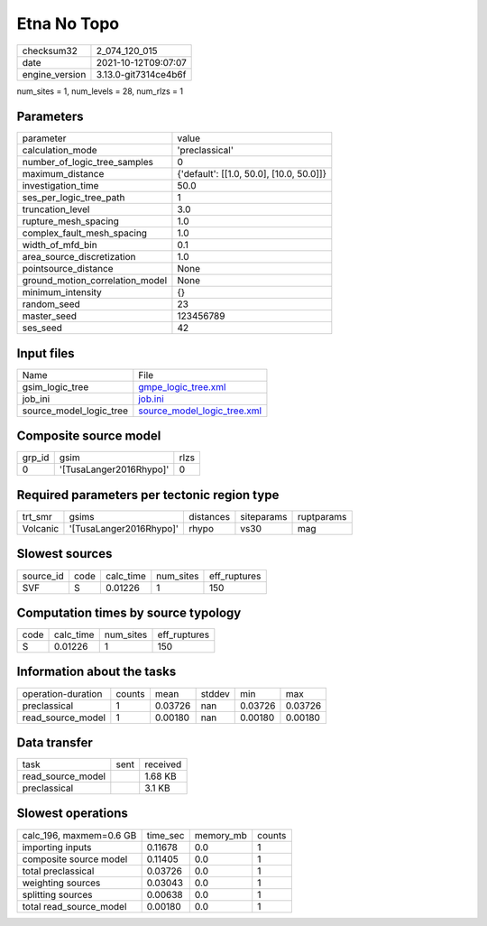 Etna No Topo
============

+----------------+----------------------+
| checksum32     | 2_074_120_015        |
+----------------+----------------------+
| date           | 2021-10-12T09:07:07  |
+----------------+----------------------+
| engine_version | 3.13.0-git7314ce4b6f |
+----------------+----------------------+

num_sites = 1, num_levels = 28, num_rlzs = 1

Parameters
----------
+---------------------------------+------------------------------------------+
| parameter                       | value                                    |
+---------------------------------+------------------------------------------+
| calculation_mode                | 'preclassical'                           |
+---------------------------------+------------------------------------------+
| number_of_logic_tree_samples    | 0                                        |
+---------------------------------+------------------------------------------+
| maximum_distance                | {'default': [[1.0, 50.0], [10.0, 50.0]]} |
+---------------------------------+------------------------------------------+
| investigation_time              | 50.0                                     |
+---------------------------------+------------------------------------------+
| ses_per_logic_tree_path         | 1                                        |
+---------------------------------+------------------------------------------+
| truncation_level                | 3.0                                      |
+---------------------------------+------------------------------------------+
| rupture_mesh_spacing            | 1.0                                      |
+---------------------------------+------------------------------------------+
| complex_fault_mesh_spacing      | 1.0                                      |
+---------------------------------+------------------------------------------+
| width_of_mfd_bin                | 0.1                                      |
+---------------------------------+------------------------------------------+
| area_source_discretization      | 1.0                                      |
+---------------------------------+------------------------------------------+
| pointsource_distance            | None                                     |
+---------------------------------+------------------------------------------+
| ground_motion_correlation_model | None                                     |
+---------------------------------+------------------------------------------+
| minimum_intensity               | {}                                       |
+---------------------------------+------------------------------------------+
| random_seed                     | 23                                       |
+---------------------------------+------------------------------------------+
| master_seed                     | 123456789                                |
+---------------------------------+------------------------------------------+
| ses_seed                        | 42                                       |
+---------------------------------+------------------------------------------+

Input files
-----------
+-------------------------+--------------------------------------------------------------+
| Name                    | File                                                         |
+-------------------------+--------------------------------------------------------------+
| gsim_logic_tree         | `gmpe_logic_tree.xml <gmpe_logic_tree.xml>`_                 |
+-------------------------+--------------------------------------------------------------+
| job_ini                 | `job.ini <job.ini>`_                                         |
+-------------------------+--------------------------------------------------------------+
| source_model_logic_tree | `source_model_logic_tree.xml <source_model_logic_tree.xml>`_ |
+-------------------------+--------------------------------------------------------------+

Composite source model
----------------------
+--------+-------------------------+------+
| grp_id | gsim                    | rlzs |
+--------+-------------------------+------+
| 0      | '[TusaLanger2016Rhypo]' | 0    |
+--------+-------------------------+------+

Required parameters per tectonic region type
--------------------------------------------
+----------+-------------------------+-----------+------------+------------+
| trt_smr  | gsims                   | distances | siteparams | ruptparams |
+----------+-------------------------+-----------+------------+------------+
| Volcanic | '[TusaLanger2016Rhypo]' | rhypo     | vs30       | mag        |
+----------+-------------------------+-----------+------------+------------+

Slowest sources
---------------
+-----------+------+-----------+-----------+--------------+
| source_id | code | calc_time | num_sites | eff_ruptures |
+-----------+------+-----------+-----------+--------------+
| SVF       | S    | 0.01226   | 1         | 150          |
+-----------+------+-----------+-----------+--------------+

Computation times by source typology
------------------------------------
+------+-----------+-----------+--------------+
| code | calc_time | num_sites | eff_ruptures |
+------+-----------+-----------+--------------+
| S    | 0.01226   | 1         | 150          |
+------+-----------+-----------+--------------+

Information about the tasks
---------------------------
+--------------------+--------+---------+--------+---------+---------+
| operation-duration | counts | mean    | stddev | min     | max     |
+--------------------+--------+---------+--------+---------+---------+
| preclassical       | 1      | 0.03726 | nan    | 0.03726 | 0.03726 |
+--------------------+--------+---------+--------+---------+---------+
| read_source_model  | 1      | 0.00180 | nan    | 0.00180 | 0.00180 |
+--------------------+--------+---------+--------+---------+---------+

Data transfer
-------------
+-------------------+------+----------+
| task              | sent | received |
+-------------------+------+----------+
| read_source_model |      | 1.68 KB  |
+-------------------+------+----------+
| preclassical      |      | 3.1 KB   |
+-------------------+------+----------+

Slowest operations
------------------
+-------------------------+----------+-----------+--------+
| calc_196, maxmem=0.6 GB | time_sec | memory_mb | counts |
+-------------------------+----------+-----------+--------+
| importing inputs        | 0.11678  | 0.0       | 1      |
+-------------------------+----------+-----------+--------+
| composite source model  | 0.11405  | 0.0       | 1      |
+-------------------------+----------+-----------+--------+
| total preclassical      | 0.03726  | 0.0       | 1      |
+-------------------------+----------+-----------+--------+
| weighting sources       | 0.03043  | 0.0       | 1      |
+-------------------------+----------+-----------+--------+
| splitting sources       | 0.00638  | 0.0       | 1      |
+-------------------------+----------+-----------+--------+
| total read_source_model | 0.00180  | 0.0       | 1      |
+-------------------------+----------+-----------+--------+